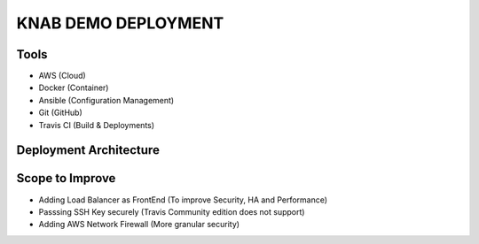 KNAB DEMO DEPLOYMENT
#####################


Tools
*****
- AWS (Cloud)
- Docker (Container)
- Ansible (Configuration Management)
- Git (GitHub)
- Travis CI (Build & Deployments)


Deployment Architecture
*************************
.. image:: images/architecture.PNG


Scope to Improve
*****************
 
- Adding Load Balancer as FrontEnd (To improve Security, HA and Performance)
- Passsing SSH Key securely (Travis Community edition does not support)
- Adding AWS Network Firewall (More granular security)
